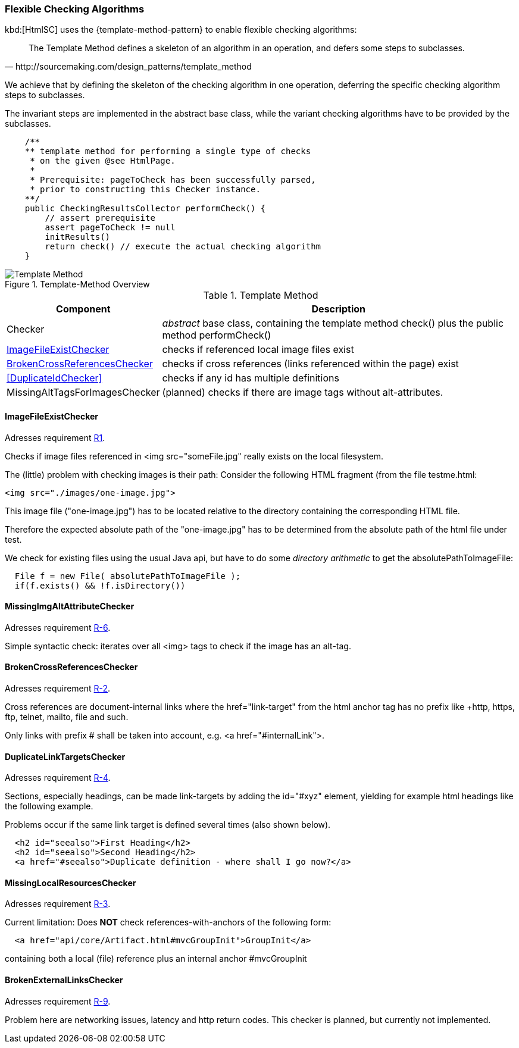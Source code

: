 [[checking-concept]]
=== Flexible Checking Algorithms
kbd:[HtmlSC] uses the {template-method-pattern} to enable flexible checking algorithms:

[quote, http://sourcemaking.com/design_patterns/template_method]
The Template Method defines a skeleton of an algorithm in an operation, and defers some steps to subclasses.

We achieve that by defining the skeleton of the checking algorithm in one operation, deferring the specific checking algorithm steps to subclasses.

The invariant steps are implemented in the abstract base class, while the variant checking algorithms have to be provided by the subclasses.

[source, groovy]
    /**
    ** template method for performing a single type of checks
     * on the given @see HtmlPage.
     *
     * Prerequisite: pageToCheck has been successfully parsed,
     * prior to constructing this Checker instance.
    **/
    public CheckingResultsCollector performCheck() {
        // assert prerequisite
        assert pageToCheck != null
        initResults()
        return check() // execute the actual checking algorithm
    }



image::template-method.png["Template Method", title="Template-Method Overview"]

[options="header", cols="1,4"]
.Template Method
|===
| Component | Description
| Checker                           | _abstract_ base class, containing the template method +check()+
                                        plus the public method +performCheck()+
| <<ImageFileExistChecker>>         | checks if referenced local image files exist
| <<BrokenCrossReferencesChecker>>  | checks if cross references (links referenced within the page) exist
| <<DuplicateIdChecker>>            | checks if any id has multiple definitions
| MissingAltTagsForImagesChecker    | (planned) checks if there are image tags without alt-attributes.
|===


==== ImageFileExistChecker

[small]#Adresses requirement <<Types of Sanity Checks, R1>>.#

Checks if image files referenced in +<img src="someFile.jpg"+ really
exists on the local filesystem.

The (little) problem with checking images is their path: Consider the following
HTML fragment (from the file +testme.html+:


[source, html]
<img src="./images/one-image.jpg">


This image file ("one-image.jpg") has to be located relative to the directory
containing the corresponding HTML file.

Therefore the expected absolute path of the "one-image.jpg" has to be determined
from the absolute path of the html file under test.

We check for existing files using the usual Java api, but have to do some
_directory arithmetic_ to get the +absolutePathToImageFile+:

[source, java]
  File f = new File( absolutePathToImageFile );
  if(f.exists() && !f.isDirectory())


==== MissingImgAltAttributeChecker
[small]#Adresses requirement <<Types of Sanity Checks, R-6>>.#

Simple syntactic check: iterates over all <img> tags to check
if the image has an alt-tag.


==== BrokenCrossReferencesChecker
[small]#Adresses requirement <<Types of Sanity Checks, R-2>>.#

Cross references are document-internal links where the +href="link-target" from the html anchor
tag has no prefix like +http+, +https+, +ftp+, +telnet+, +mailto+, +file+ and such.

Only links with prefix +#+ shall be taken into account, e.g. +<a href="#internalLink">+.


==== DuplicateLinkTargetsChecker

[small]#Adresses requirement <<Types of Sanity Checks, R-4>>.#

Sections, especially headings, can be made link-targets by adding the +id="#xyz"+ element,
yielding for example html headings like the following example.

Problems occur if the same link target is defined several times (also shown below).

[source,html]
  <h2 id="seealso">First Heading</h2>
  <h2 id="seealso">Second Heading</h2>
  <a href="#seealso">Duplicate definition - where shall I go now?</a>


==== MissingLocalResourcesChecker

[small]#Adresses requirement <<Types of Sanity Checks, R-3>>.#

Current limitation: Does *NOT* check references-with-anchors of the following form:

[source,html]
  <a href="api/core/Artifact.html#mvcGroupInit">GroupInit</a>

containing both a local (file) reference plus an internal anchor +#mvcGroupInit+




==== BrokenExternalLinksChecker

[small]#Adresses requirement <<Types of Sanity Checks, R-9>>.#

Problem here are networking issues, latency and http return codes. This checker is planned,
but currently not implemented.
